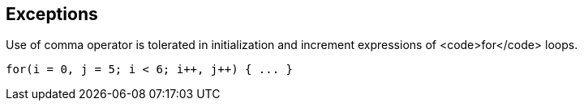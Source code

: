 == Exceptions

Use of comma operator is tolerated in initialization and increment expressions of <code>for</code> loops.

----
for(i = 0, j = 5; i < 6; i++, j++) { ... }
----
